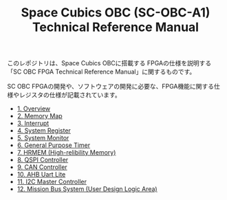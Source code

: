 #+TITLE: Space Cubics OBC (SC-OBC-A1) Technical Reference Manual
#+PROPERTY: header-args:emacs-lisp :results silent

このレポジトリは、Space Cubics OBCに搭載する FPGAの仕様を説明する「SC OBC FPGA Technical Reference Manual」に関するものです。

SC OBC FPGAの開発や、ソフトウェアの開発に必要な、FPGA機能に関する仕様やレジスタの仕様が記載されています。

- [[file:./overview.org][1. Overview]]
- [[file:./memory_map.org][2. Memory Map]]
- [[file:./interrupt.org][3. Interrupt]]
- [[file:./system_register.org][4. System Register]]
- [[file:./system_monitor.org][5. System Monitor]]
- [[file:./general_purpose_timer.org][6. General Purpose Timer]]
- [[file:./hrmem.org][7. HRMEM (High-relibility Memory)]]
- [[file:./qspi_controller.org][8. QSPI Controller]]
- [[file:./can_controller.org][9. CAN Controller]]
- [[file:./ahb_uart_lite.org][10. AHB Uart Lite]]
- [[file:./i2c_master_controller.org][11. I2C Master Controller]]
- [[file:./mission_bus_system.org][12. Mission Bus System (User Design Logic Area)]]

